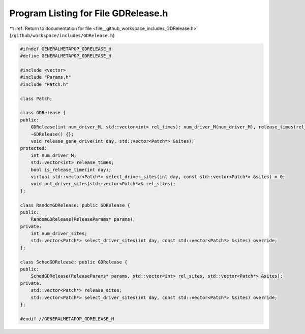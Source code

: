 
.. _program_listing_file__github_workspace_includes_GDRelease.h:

Program Listing for File GDRelease.h
====================================

|exhale_lsh| :ref:`Return to documentation for file <file__github_workspace_includes_GDRelease.h>` (``/github/workspace/includes/GDRelease.h``)

.. |exhale_lsh| unicode:: U+021B0 .. UPWARDS ARROW WITH TIP LEFTWARDS

.. code-block:: cpp

   #ifndef GENERALMETAPOP_GDRELEASE_H
   #define GENERALMETAPOP_GDRELEASE_H
   
   #include <vector>
   #include "Params.h"
   #include "Patch.h"
   
   class Patch;
   
   class GDRelease {
   public:
       GDRelease(int num_driver_M, std::vector<int> rel_times): num_driver_M(num_driver_M), release_times(rel_times) {}
       ~GDRelease() {};
       void release_gene_drive(int day, std::vector<Patch*> &sites);
   protected:
       int num_driver_M;
       std::vector<int> release_times; 
       bool is_release_time(int day);
       virtual std::vector<Patch*> select_driver_sites(int day, const std::vector<Patch*> &sites) = 0;
       void put_driver_sites(std::vector<Patch*>& rel_sites);
   };
   
   class RandomGDRelease: public GDRelease {
   public:
       RandomGDRelease(ReleaseParams* params);
   private:
       int num_driver_sites; 
       std::vector<Patch*> select_driver_sites(int day, const std::vector<Patch*> &sites) override;
   };
   
   class SchedGDRelease: public GDRelease {
   public:
       SchedGDRelease(ReleaseParams* params, std::vector<int> rel_sites, std::vector<Patch*> &sites);
   private:
       std::vector<Patch*> release_sites; 
       std::vector<Patch*> select_driver_sites(int day, const std::vector<Patch*> &sites) override;
   };
   
   #endif //GENERALMETAPOP_GDRELEASE_H
